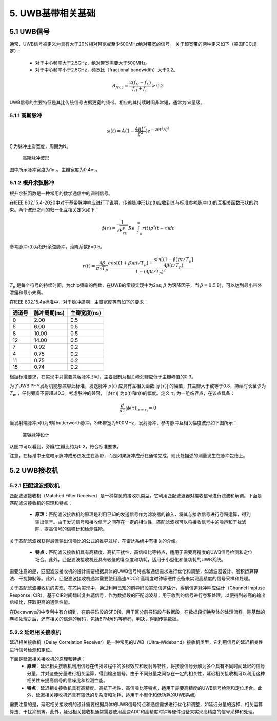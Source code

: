 5. UWB基带相关基础
==================

5.1 UWB信号
-----------

通常，UWB信号被定义为具有大于20%相对带宽或至少500MHz绝对带宽的信号。
关于超宽带的两种定义如下（美国FCC规定）:

 - 对于中心频率大于2.5GHz，绝对带宽需要大于500MHz。
 - 对于中心频率小于2.5GHz，频宽比（fractional bandwidth）大于0.2。

.. math::

    B_{frac} = \frac{2(f_H-f_L)}{f_H+f_L} > 0.2

UWB信号的主要特征是其比传统信号占据更宽的频带。相应的其持续时间非常短，通常为ns量级。

5.1.1 高斯脉冲
~~~~~~~~~~~~~~

.. math::

    \omega(t) = A(1-\frac{4\pi t^2}{\zeta^2})e^{-2\pi t^2/\zeta^2}


:math:`\zeta` 为脉冲主瓣宽度，周期为N。

.. figure:: fig/fig_1_gaussian_pulse.png
    :alt: 高斯脉冲波形

    高斯脉冲波形

图中所示脉冲宽度为1ns，主瓣宽度为0.4ns。

5.1.2 根升余弦脉冲
~~~~~~~~~~~~~~~~~~

根升余弦函数是一种常用的数学通信中的调制信号。

在IEEE 802.15.4-2020中对于基带脉冲响应进行了说明，传输脉冲形状p(t)应收到其与标准参考脉冲r(t)的互相关函数形状的约束。两个波形之间的归一化互相关定义如下：

.. math::

    \phi(\tau) = \frac{1}{\sqrt{E_rE_p}}Re\int_{-\infty}^{\infty}r(t)p^*(t+\tau)dt


参考脉冲r(t)为根升余弦脉冲，滚降系数β=0.5。

.. math::
    
    r(t) = \frac{4\beta}{\pi \sqrt{T_p}} \frac{cos[(1+\beta)\pi t/T_p] + \frac{sin[(1-\beta)\pi t/T_p]}{4\beta(t/T_p)}}{1-(4\beta t/T_p)^2}


:math:`T_p` 是每个符号的持续时间，为chip频率的倒数，在UWB的常规实现中为2ns;
:math:`\beta` 为滚降因子，当 :math:`\beta=0.5` 时，可以达到最小带外泄露和最小失真。

在IEEE 802.15.4a标准中，对于脉冲周期，主瓣宽度等有如下的要求：

+--------+-------------+--------------+
| 通道号 | 脉冲周期(ns)| 主瓣宽度(ns) |
+========+=============+==============+
|   0    |   2.00      |     0.5      |
+--------+-------------+--------------+
|   5    |   6.00      |     0.5      |
+--------+-------------+--------------+
|   8    |   10.00     |     0.5      |
+--------+-------------+--------------+
|   12   |   14.00     |     0.5      |
+--------+-------------+--------------+
|   7    |   0.92      |     0.2      |
+--------+-------------+--------------+
|   4    |   0.75      |     0.2      |
+--------+-------------+--------------+
|   11   |   0.75      |     0.2      |
+--------+-------------+--------------+
|   15   |   0.74      |     0.2      |
+--------+-------------+--------------+


根据标准要求，在实现中只需要兼容脉冲即可，主要限制为相关峰旁瓣应低于主瓣峰值的0.3。

为了UWB PHY发射机能够兼容此标准，发送脉冲 :math:`p(t)` 应具有互相关函数 :math:`|\phi(\tau)|` 的幅值，其主瓣大于或等于0.8，持续时长至少为 :math:`T_w` ，任何旁瓣不要超过0.3。考虑脉冲的兼容，
:math:`|\phi(\tau)|` 为p(t)和r(t)的幅度。定义 :math:`\tau_i` 为一组临界点，在该点具备：

.. math::

    \frac{d}{d\tau}|\phi(\tau)|_{\tau=\tau_i}=0 

当发射端脉冲p(t)为8阶butterworth脉冲，3dB带宽为500MHz，发射脉冲、参考脉冲互相关幅度波形如下图所示：

.. figure:: fig/fig_4_bb_pulse.png
    :alt: 兼容脉冲设计

    兼容脉冲设计

从图中可以看到，旁瓣/主瓣比约为0.2，符合标准要求。

注意，在标准中无意暗示脉冲成形仅发生在基带，而是如果脉冲成形在通带完成，则此处描述的测量发生在脉冲包络上。

5.2 UWB接收机
--------------

5.2.1 匹配滤波接收机
~~~~~~~~~~~~~~~~~~~~

匹配滤波接收机（Matched Filter Receiver）是一种常见的接收机类型，它利用匹配滤波器对接收信号进行滤波和解调。下面是匹配滤波接收机的原理和特点：

    - **原理**：匹配滤波接收机的原理是利用已知的发送信号作为滤波器的输入，将其与接收信号进行卷积运算，得到输出信号。由于发送信号和接收信号之间存在一定的相似性，匹配滤波器可以将接收信号中的噪声和干扰滤除，提高信号的信噪比和检测性能。

关于匹配滤波器获得最佳输出信噪比的公式的推导过程，在雷达系统中有相关的介绍。


    - **特点**：匹配滤波接收机具有高精度、高抗干扰性、高信噪比等特点，适用于需要高精度的UWB信号检测和定位场合。此外，匹配滤波接收机还具有较低的复杂度和功耗，适用于小型化和低功耗的UWB系统。


需要注意的是，匹配滤波接收机的设计需要根据具体的UWB信号特点和通信需求进行优化和调整，如滤波器设计、卷积运算算法、干扰抑制等。此外，匹配滤波接收机通常需要使用高速ADC和高精度时钟等硬件设备来实现高精度的信号采样和处理。

关于匹配滤波接收机的实现，在芯片实现中，通过利用已知的前导码段实现信道估计，得到信道脉冲响应估计（Channel Impluse Response, CIR），基于CIR时间翻转复共轭信号，作为数据段的匹配滤波器，用于收到的信号进行卷积处理，以便得到较高的输出信噪比，获取更高的通信性能。

在Decawave的中专利中有介绍到，在前导码段的SFD段，用于区分前导码段与数据段，在数据段切换整体的处理流程。除基础的卷积处理之后，还有相关的信源的解码，包括BPM解码等解码，判决，得到传输数据。

5.2.2 延迟相关接收机
~~~~~~~~~~~~~~~~~~~~

延迟相关接收机（Delay Correlation Receiver）是一种常见的UWB（Ultra-Wideband）接收机类型，它利用信号的延迟相关性进行信号检测和定位。

下面是延迟相关接收机的原理和特点：
 - **原理**：延迟相关接收机利用信号在传播过程中的多径效应和反射等特性，将接收信号分解为多个具有不同时间延迟的信号分量，并对这些分量进行相关运算，得到输出信号。由于不同分量之间存在一定的相关性，延迟相关接收机可以利用这种相关性来提高信号的信噪比和检测性能。
 
 - **特点**：延迟相关接收机具有高精度、高抗干扰性、高信噪比等特点，适用于需要高精度的UWB信号检测和定位场合。此外，延迟相关接收机还具有较低的复杂度和功耗，适用于小型化和低功耗的UWB系统。
 
需要注意的是，延迟相关接收机的设计需要根据具体的UWB信号特点和通信需求进行优化和调整，如延迟分量的选择、相关运算算法、干扰抑制等。此外，延迟相关接收机通常需要使用高速ADC和高精度时钟等硬件设备来实现高精度的信号采样和处理。